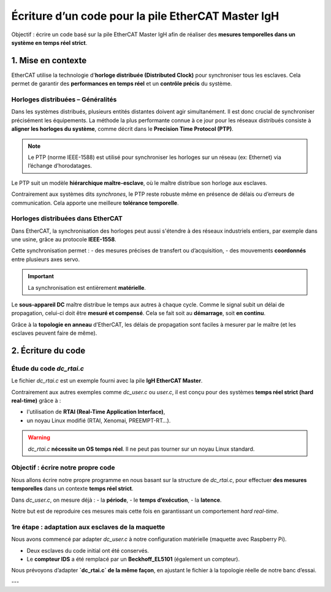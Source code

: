 Écriture d’un code pour la pile EtherCAT Master IgH
======================================================

Objectif : écrire un code basé sur la pile EtherCAT Master IgH afin de réaliser des **mesures temporelles dans un système en temps réel strict**.

1. Mise en contexte
--------------------

EtherCAT utilise la technologie d'**horloge distribuée (Distributed Clock)** pour synchroniser tous les esclaves. Cela permet de garantir des **performances en temps réel** et un **contrôle précis** du système.

Horloges distribuées – Généralités
^^^^^^^^^^^^^^^^^^^^^^^^^^^^^^^^^^

Dans les systèmes distribués, plusieurs entités distantes doivent agir simultanément. Il est donc crucial de synchroniser précisément les équipements.  
La méthode la plus performante connue à ce jour pour les réseaux distribués consiste à **aligner les horloges du système**, comme décrit dans le **Precision Time Protocol (PTP)**.

.. note::

   Le PTP (norme IEEE-1588) est utilisé pour synchroniser les horloges sur un réseau (ex: Ethernet) via l’échange d’horodatages.

Le PTP suit un modèle **hiérarchique maître-esclave**, où le maître distribue son horloge aux esclaves.

Contrairement aux systèmes dits *synchrones*, le PTP reste robuste même en présence de délais ou d’erreurs de communication. Cela apporte une meilleure **tolérance temporelle**.

Horloges distribuées dans EtherCAT
^^^^^^^^^^^^^^^^^^^^^^^^^^^^^^^^^^

Dans EtherCAT, la synchronisation des horloges peut aussi s'étendre à des réseaux industriels entiers, par exemple dans une usine, grâce au protocole **IEEE-1558**.

Cette synchronisation permet :
- des mesures précises de transfert ou d’acquisition,
- des mouvements **coordonnés** entre plusieurs axes servo.

.. important::

   La synchronisation est entièrement **matérielle**.

Le **sous-appareil DC** maître distribue le temps aux autres à chaque cycle.  
Comme le signal subit un délai de propagation, celui-ci doit être **mesuré et compensé**. Cela se fait soit au **démarrage**, soit **en continu**.

Grâce à la **topologie en anneau** d’EtherCAT, les délais de propagation sont faciles à mesurer par le maître (et les esclaves peuvent faire de même).

2. Écriture du code
--------------------

Étude du code `dc_rtai.c`
^^^^^^^^^^^^^^^^^^^^^^^^^

Le fichier `dc_rtai.c` est un exemple fourni avec la pile **IgH EtherCAT Master**.

Contrairement aux autres exemples comme `dc_user.c` ou `user.c`, il est conçu pour des systèmes **temps réel strict (hard real-time)** grâce à :

- l'utilisation de **RTAI (Real-Time Application Interface)**,
- un noyau Linux modifié (RTAI, Xenomai, PREEMPT-RT…).

.. warning::

   `dc_rtai.c` **nécessite un OS temps réel**. Il ne peut pas tourner sur un noyau Linux standard.

Objectif : écrire notre propre code
^^^^^^^^^^^^^^^^^^^^^^^^^^^^^^^^^^^^

Nous allons écrire notre propre programme en nous basant sur la structure de `dc_rtai.c`, pour effectuer **des mesures temporelles** dans un contexte **temps réel strict**.

Dans `dc_user.c`, on mesure déjà :
- la **période**,
- le **temps d’exécution**,
- la **latence**.

Notre but est de reproduire ces mesures mais cette fois en garantissant un comportement *hard real-time*.

1re étape : adaptation aux esclaves de la maquette
^^^^^^^^^^^^^^^^^^^^^^^^^^^^^^^^^^^^^^^^^^^^^^^^^^^

Nous avons commencé par adapter `dc_user.c` à notre configuration matérielle (maquette avec Raspberry Pi).

- Deux esclaves du code initial ont été conservés.
- Le **compteur IDS** a été remplacé par un **Beckhoff_EL5101** (également un compteur).

Nous prévoyons d’adapter **`dc_rtai.c` de la même façon**, en ajustant le fichier à la topologie réelle de notre banc d’essai.

---

